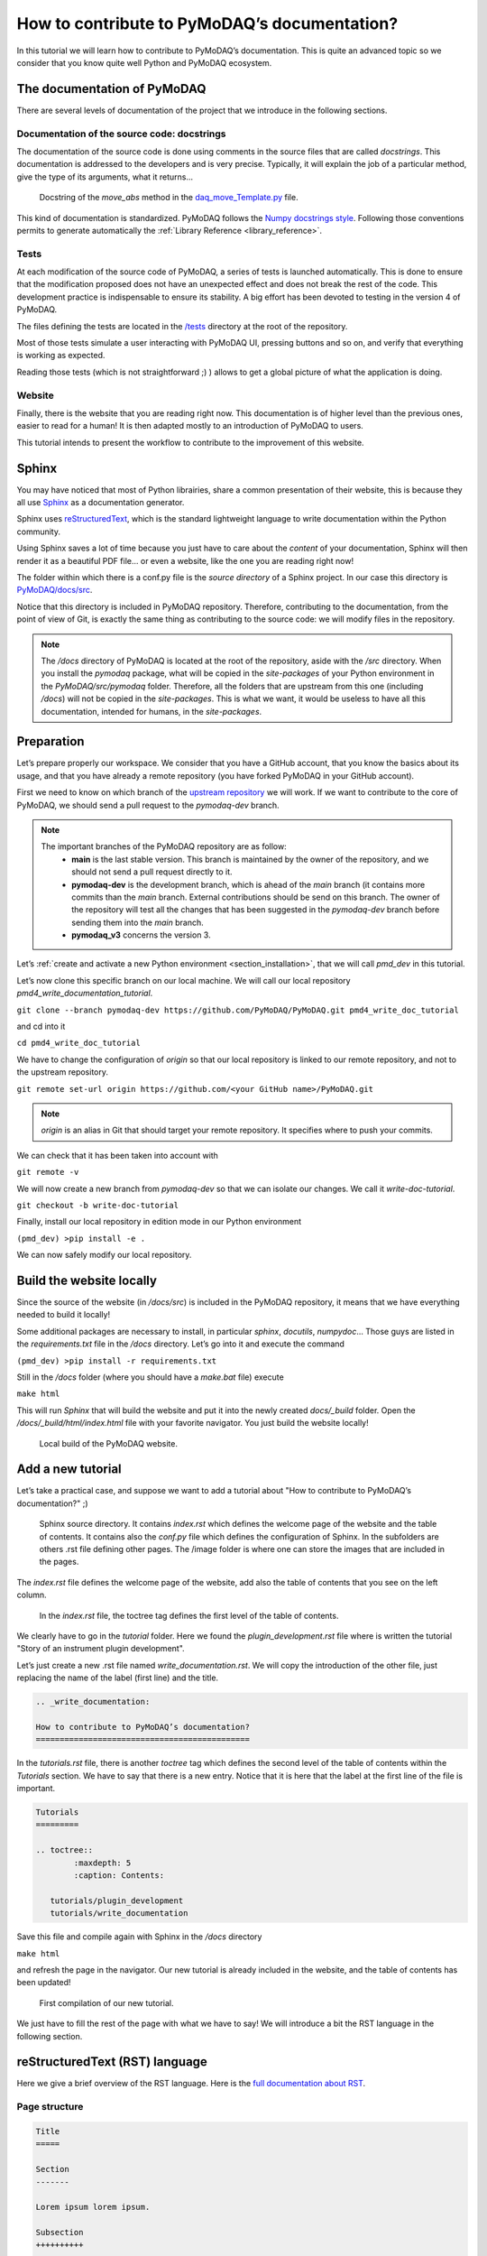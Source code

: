 .. _write_documentation:

How to contribute to PyMoDAQ’s documentation?
=============================================

In this tutorial we will learn how to contribute to PyMoDAQ’s documentation. This is quite an advanced topic so we consider that you know quite well Python and PyMoDAQ ecosystem.

The documentation of PyMoDAQ
----------------------------

There are several levels of documentation of the project that we introduce in the following sections.

Documentation of the source code: docstrings
++++++++++++++++++++++++++++++++++++++++++++

The documentation of the source code is done using comments in the source files that are called *docstrings*. This documentation is addressed to the developers and is very precise. Typically, it will explain the job of a particular method, give the type of its arguments, what it returns...

.. figure:: /image/write_documentation/move_abs_docstring.svg
    :width: 600

    Docstring of the *move_abs* method in the `daq_move_Template.py`__ file.

__ https://github.com/PyMoDAQ/pymodaq_plugins_template/blob/main/src/pymodaq_plugins_template/daq_move_plugins/daq_move_Template.py

This kind of documentation is standardized. PyMoDAQ follows the `Numpy docstrings style`__. Following those conventions permits to generate automatically the :ref:`Library Reference <library_reference>`.

__ https://numpydoc.readthedocs.io/en/latest/format.html

Tests
+++++

At each modification of the source code of PyMoDAQ, a series of tests is launched automatically. This is done to ensure that the modification proposed does not have an unexpected effect and does not break the rest of the code. This development practice is indispensable to ensure its stability. A big effort has been devoted to testing in the version 4 of PyMoDAQ.

The files defining the tests are located in the `/tests`__ directory at the root of the repository.

__ https://github.com/PyMoDAQ/PyMoDAQ/tree/main/tests

Most of those tests simulate a user interacting with PyMoDAQ UI, pressing buttons and so on, and verify that everything is working as expected.

Reading those tests (which is not straightforward ;) ) allows to get a global picture of what the application is doing.

Website
+++++++

Finally, there is the website that you are reading right now. This documentation is of higher level than the previous ones, easier to read for a human! It is then adapted mostly to an introduction of PyMoDAQ to users.

This tutorial intends to present the workflow to contribute to the improvement of this website.

Sphinx
------

You may have noticed that most of Python librairies, share a common presentation of their website, this is because they all use `Sphinx`__ as a documentation generator.

__ https://pypi.org/project/Sphinx/

Sphinx uses `reStructuredText`__, which is the standard lightweight language to write documentation within the Python community.

__ https://en.wikipedia.org/wiki/ReStructuredText

Using Sphinx saves a lot of time because you just have to care about the *content* of your documentation, Sphinx will then render it as a beautiful PDF file... or even a website, like the one you are reading right now!

The folder within which there is a conf.py file is the *source directory* of a Sphinx project. In our case this directory is `PyMoDAQ/docs/src`__.

__ https://github.com/PyMoDAQ/PyMoDAQ/tree/main/docs/src

Notice that this directory is included in PyMoDAQ repository. Therefore, contributing to the documentation, from the point of view of Git, is exactly the same thing as contributing to the source code: we will modify files in the repository.

.. note::
	The */docs* directory of PyMoDAQ is located at the root of the repository, aside with the */src* directory. When you install the *pymodaq* package, what will be copied in the *site-packages* of your Python environment in the *PyMoDAQ/src/pymodaq* folder. Therefore, all the folders that are upstream from this one (including */docs*) will not be copied in the *site-packages*. This is what we want, it would be useless to have all this documentation, intended for humans, in the *site-packages*.

Preparation
-----------

Let’s prepare properly our workspace. We consider that you have a GitHub account, that you know the basics about its usage, and that you have already a remote repository (you have forked PyMoDAQ in your GitHub account).

First we need to know on which branch of the `upstream repository`__ we will work. If we want to contribute to the core of PyMoDAQ, we should send a pull request to the *pymodaq-dev* branch.

__ https://github.com/PyMoDAQ/PyMoDAQ/

.. note::
	The important branches of the PyMoDAQ repository are as follow:
		* **main** is the last stable version. This branch is maintained by the owner of the repository, and we should not send a pull request directly to it.
		* **pymodaq-dev** is the development branch, which is ahead of the *main* branch (it contains more commits than the *main* branch. External contributions should be send on this branch. The owner of the repository will test all the changes that has been suggested in the *pymodaq-dev* branch before sending them into the *main* branch.
		* **pymodaq_v3** concerns the version 3.

Let’s :ref:`create and activate a new Python environment <section_installation>`, that we will call *pmd_dev* in this tutorial.

Let’s now clone this specific branch on our local machine. We will call our local repository *pmd4_write_documentation_tutorial*.

``git clone --branch pymodaq-dev https://github.com/PyMoDAQ/PyMoDAQ.git pmd4_write_doc_tutorial``

and cd into it

``cd pmd4_write_doc_tutorial``

We have to change the configuration of *origin* so that our local repository is linked to our remote repository, and not to the upstream repository.

``git remote set-url origin https://github.com/<your GitHub name>/PyMoDAQ.git``

.. note::
	*origin* is an alias in Git that should target your remote repository. It specifies where to push your commits.

We can check that it has been taken into account with

``git remote -v``

We will now create a new branch from *pymodaq-dev* so that we can isolate our changes. We call it *write-doc-tutorial*.

``git checkout -b write-doc-tutorial``

Finally, install our local repository in edition mode in our Python environment

``(pmd_dev) >pip install -e .``

We can now safely modify our local repository.

Build the website locally
-------------------------

Since the source of the website (in */docs/src*) is included in the PyMoDAQ repository, it means that we have everything needed to build it locally!

Some additional packages are necessary to install, in particular *sphinx*, *docutils*, *numpydoc*... Those guys are listed in the *requirements.txt* file in the */docs* directory. Let’s go into it and execute the command

``(pmd_dev) >pip install -r requirements.txt``

Still in the */docs* folder (where you should have a *make.bat* file) execute

``make html``

This will run *Sphinx* that will build the website and put it into the newly created *docs/_build* folder. Open the */docs/_build/html/index.html* file with your favorite navigator. You just build the website locally!

.. _local_website:

.. figure:: /image/write_documentation/local_website.svg
    :width: 600

    Local build of the PyMoDAQ website.

Add a new tutorial
------------------

Let’s take a practical case, and suppose we want to add a tutorial about "How to contribute to PyMoDAQ’s documentation?" ;)

.. figure:: /image/write_documentation/sphinx_source_directory.svg
    :width: 200

    Sphinx source directory. It contains *index.rst* which defines the welcome page of the website and the table of contents. It contains also the *conf.py* file which defines the configuration of Sphinx. In the subfolders are others .rst file defining other pages. The /image folder is where one can store the images that are included in the pages.

The *index.rst* file defines the welcome page of the website, add also the table of contents that you see on the left column.

.. figure:: /image/write_documentation/index_toctree.svg
    :width: 600

    In the *index.rst* file, the toctree tag defines the first level of the table of contents.

We clearly have to go in the *tutorial* folder. Here we found the *plugin_development.rst* file where is written the tutorial "Story of an instrument plugin development".

Let’s just create a new .rst file named *write_documentation.rst*. We will copy the introduction of the other file, just replacing the name of the label (first line) and the title.

.. code-block::

	.. _write_documentation:

	How to contribute to PyMoDAQ’s documentation?
	=============================================

In the *tutorials.rst* file, there is another *toctree* tag which defines the second level of the table of contents within the *Tutorials* section. We have to say that there is a new entry. Notice that it is here that the label at the first line of the file is important.

.. code-block::

	Tutorials
	=========

	.. toctree::
		:maxdepth: 5
		:caption: Contents:

	   tutorials/plugin_development
	   tutorials/write_documentation

Save this file and compile again with Sphinx in the */docs* directory

``make html``

and refresh the page in the navigator. Our new tutorial is already included in the website, and the table of contents has been updated!

.. figure:: /image/write_documentation/title_new_tutorial.svg
    :width: 600

    First compilation of our new tutorial.

We just have to fill the rest of the page with what we have to say! We will introduce a bit the RST language in the following section.

reStructuredText (RST) language
-------------------------------

Here we give a brief overview of the RST language. Here is the `full documentation about RST`__.

__ https://www.sphinx-doc.org/en/master/usage/restructuredtext/basics.html

Page structure
++++++++++++++

.. code-block::

	Title
	=====

	Section
	-------

	Lorem ipsum lorem ipsum.

	Subsection
	++++++++++

	Lorem ipsum lorem ipsum. Lorem ipsum lorem ipsum.

List
++++

.. code-block::

	* First item

		* First item of nested list
		* Second item of nested list

	* Second item

External link (URL)
+++++++++++++++++++

.. code-block::

	`PyMoDAQ repository`__

	__ https://github.com/PyMoDAQ/PyMoDAQ

Integrate an image
++++++++++++++++++

.. code-block::

	.. _fig_label
	.. figure:: /image/write_documentation/my_image.svg
		:width: 600

	Caption of the figure.

The images are saved in the */src/image* folder and subfolders.

Notice that you can directly integrate SVG images.

.. note::
	Be careful that the extensions of your files **should be lowercase**. The Windows operating system does not differentiate file extensions .PNG and .png for example (it is not case sensitive). If you build the documentation locally on Windows, it could render it without problem, while when compiled with a Linux system (what will be done on the server) your paths can be broken and your images not found.

Cross-referencing
+++++++++++++++++

If we want to refer to the image from the previous section:

.. code-block::

	:numref:`fig_label`

.. note::
	Note that the underscore disappeared.

If we want to refer to another page of the documentation:

.. code-block::

	:ref:`text to display <label at the begining of the page>`

for example to refer to the installation page, we will use

.. code-block::

	:ref:`install PyMoDAQ <section_installation>`

Glossary terms
++++++++++++++

You may have notice the :ref:`Glossary Terms <glossary>` page in the page of contents. This is a kind of dictionary dedicated to PyMoDAQ documentation. There are defined terms that are used frequently in the documentation. Refering to those term is then very simple

.. code-block::

	:term:`the glossary term`

Browse the already written RST files to get some examples ;)

Submit our documentation to the upstream repository
---------------------------------------------------

We are now happy with the content of our page. It is time to submit it for reviewing.

First we have to commit our modifications with Git

``git commit -am "Tutorial: How to contribute to PyMoDAQ documentation. Initial commit."``

.. note::
	If we also included some new files in the repository, like images, we have to tell Git to take those files under its supervision, which is done with the ``git add -i`` command. A simple command line interface will guide you to `select the files to add`__.

__ https://stackoverflow.com/questions/7446640/adding-only-untracked-files

We then push our changes to our remote repository

``git push``

Finally, we will open a pull request to the upstream repository, as is explained in the :ref:`plugin development tutorial <pull_request_to_upstream>`.

Let’s hope we will convince the owner that our tutorial is usefull! Thanks for contributing ;)